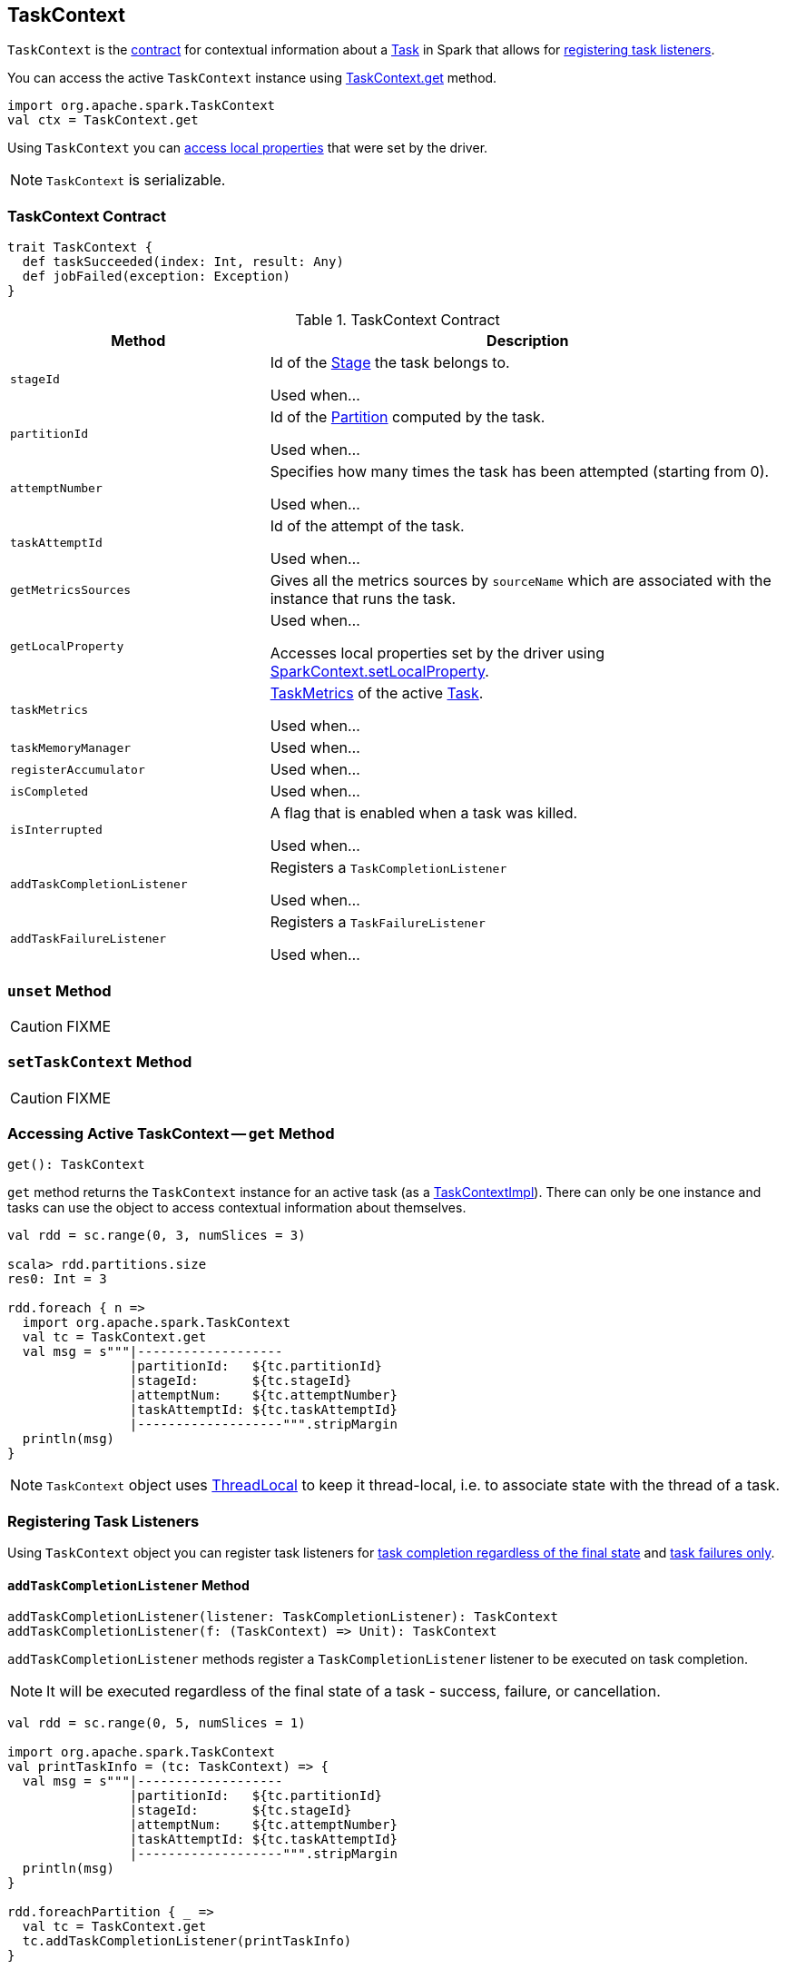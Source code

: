 == [[TaskContext]] TaskContext

`TaskContext` is the <<contract, contract>> for contextual information about a link:spark-taskscheduler-Task.adoc[Task] in Spark that allows for <<registering-task-listeners, registering task listeners>>.

You can access the active `TaskContext` instance using <<get, TaskContext.get>> method.

[source, scala]
----
import org.apache.spark.TaskContext
val ctx = TaskContext.get
----

Using `TaskContext` you can <<getLocalProperty, access local properties>> that were set by the driver.

NOTE: `TaskContext` is serializable.

=== [[contract]] TaskContext Contract

[source, scala]
----
trait TaskContext {
  def taskSucceeded(index: Int, result: Any)
  def jobFailed(exception: Exception)
}
----

.TaskContext Contract
[cols="1,2",options="header",width="100%"]
|===
| Method
| Description

| [[stageId]] `stageId`
| Id of the link:spark-DAGScheduler-Stage.adoc[Stage] the task belongs to.

Used when...

| [[partitionId]] `partitionId`
| Id of the link:spark-rdd-Partition.adoc[Partition] computed by the task.

Used when...

| [[attemptNumber]] `attemptNumber`
| Specifies how many times the task has been attempted (starting from 0).

Used when...

| [[taskAttemptId]] `taskAttemptId`
| Id of the attempt of the task.

Used when...

| [[getMetricsSources]] `getMetricsSources`
| Gives all the metrics sources by `sourceName` which are associated with the instance that runs the task.

| [[getLocalProperty]] `getLocalProperty`
| Used when...

Accesses local properties set by the driver using link:spark-sparkcontext-local-properties.adoc#setLocalProperty[SparkContext.setLocalProperty].

| [[taskMetrics]] `taskMetrics`
| link:spark-taskscheduler-taskmetrics.adoc[TaskMetrics] of the active link:spark-taskscheduler-Task.adoc[Task].

Used when...

| [[taskMemoryManager]] `taskMemoryManager`
| Used when...

| [[registerAccumulator]] `registerAccumulator`
| Used when...

| [[isCompleted]] `isCompleted`
| Used when...

| [[isInterrupted]] `isInterrupted`
| A flag that is enabled when a task was killed.

Used when...

| [[addTaskCompletionListener]] `addTaskCompletionListener`
| Registers a `TaskCompletionListener`

Used when...

| [[addTaskFailureListener]] `addTaskFailureListener`
| Registers a `TaskFailureListener`

Used when...

|===

=== [[unset]] `unset` Method

CAUTION: FIXME

=== [[setTaskContext]] `setTaskContext` Method

CAUTION: FIXME

=== [[get]] Accessing Active TaskContext -- `get` Method

[source, scala]
----
get(): TaskContext
----

`get` method returns the `TaskContext` instance for an active task (as a link:spark-taskscheduler-TaskContextImpl.adoc[TaskContextImpl]). There can only be one instance and tasks can use the object to access contextual information about themselves.

[source, scala]
----
val rdd = sc.range(0, 3, numSlices = 3)

scala> rdd.partitions.size
res0: Int = 3

rdd.foreach { n =>
  import org.apache.spark.TaskContext
  val tc = TaskContext.get
  val msg = s"""|-------------------
                |partitionId:   ${tc.partitionId}
                |stageId:       ${tc.stageId}
                |attemptNum:    ${tc.attemptNumber}
                |taskAttemptId: ${tc.taskAttemptId}
                |-------------------""".stripMargin
  println(msg)
}
----

NOTE: `TaskContext` object uses https://docs.oracle.com/javase/8/docs/api/java/lang/ThreadLocal.html[ThreadLocal] to keep it thread-local, i.e. to associate state with the thread of a task.

=== [[registering-task-listeners]] Registering Task Listeners

Using `TaskContext` object you can register task listeners for <<addTaskCompletionListener, task completion regardless of the final state>> and <<addTaskFailureListener, task failures only>>.

==== [[addTaskCompletionListener]] `addTaskCompletionListener` Method

[source, scala]
----
addTaskCompletionListener(listener: TaskCompletionListener): TaskContext
addTaskCompletionListener(f: (TaskContext) => Unit): TaskContext
----

`addTaskCompletionListener` methods register a `TaskCompletionListener` listener to be executed on task completion.

NOTE: It will be executed regardless of the final state of a task - success, failure, or cancellation.

[source, scala]
----
val rdd = sc.range(0, 5, numSlices = 1)

import org.apache.spark.TaskContext
val printTaskInfo = (tc: TaskContext) => {
  val msg = s"""|-------------------
                |partitionId:   ${tc.partitionId}
                |stageId:       ${tc.stageId}
                |attemptNum:    ${tc.attemptNumber}
                |taskAttemptId: ${tc.taskAttemptId}
                |-------------------""".stripMargin
  println(msg)
}

rdd.foreachPartition { _ =>
  val tc = TaskContext.get
  tc.addTaskCompletionListener(printTaskInfo)
}
----

==== [[addTaskFailureListener]] `addTaskFailureListener` Method

[source, scala]
----
addTaskFailureListener(listener: TaskFailureListener): TaskContext
addTaskFailureListener(f: (TaskContext, Throwable) => Unit): TaskContext
----

`addTaskFailureListener` methods register a `TaskFailureListener` listener to be executed on task failure only. It can be executed multiple times since a task can be re-attempted when it fails.

[source, scala]
----
val rdd = sc.range(0, 2, numSlices = 2)

import org.apache.spark.TaskContext
val printTaskErrorInfo = (tc: TaskContext, error: Throwable) => {
  val msg = s"""|-------------------
                |partitionId:   ${tc.partitionId}
                |stageId:       ${tc.stageId}
                |attemptNum:    ${tc.attemptNumber}
                |taskAttemptId: ${tc.taskAttemptId}
                |error:         ${error.toString}
                |-------------------""".stripMargin
  println(msg)
}

val throwExceptionForOddNumber = (n: Long) => {
  if (n % 2 == 1) {
    throw new Exception(s"No way it will pass for odd number: $n")
  }
}

// FIXME It won't work.
rdd.map(throwExceptionForOddNumber).foreachPartition { _ =>
  val tc = TaskContext.get
  tc.addTaskFailureListener(printTaskErrorInfo)
}

// Listener registration matters.
rdd.mapPartitions { (it: Iterator[Long]) =>
  val tc = TaskContext.get
  tc.addTaskFailureListener(printTaskErrorInfo)
  it
}.map(throwExceptionForOddNumber).count
----

=== [[getPartitionId]] (Unused) Accessing Partition Id -- `getPartitionId` Method

[source, scala]
----
getPartitionId(): Int
----

`getPartitionId` <<get, gets the active `TaskContext`>> and returns <<partitionId, partitionId>> or `0` (if `TaskContext` not available).

NOTE: `getPartitionId` is not used.
